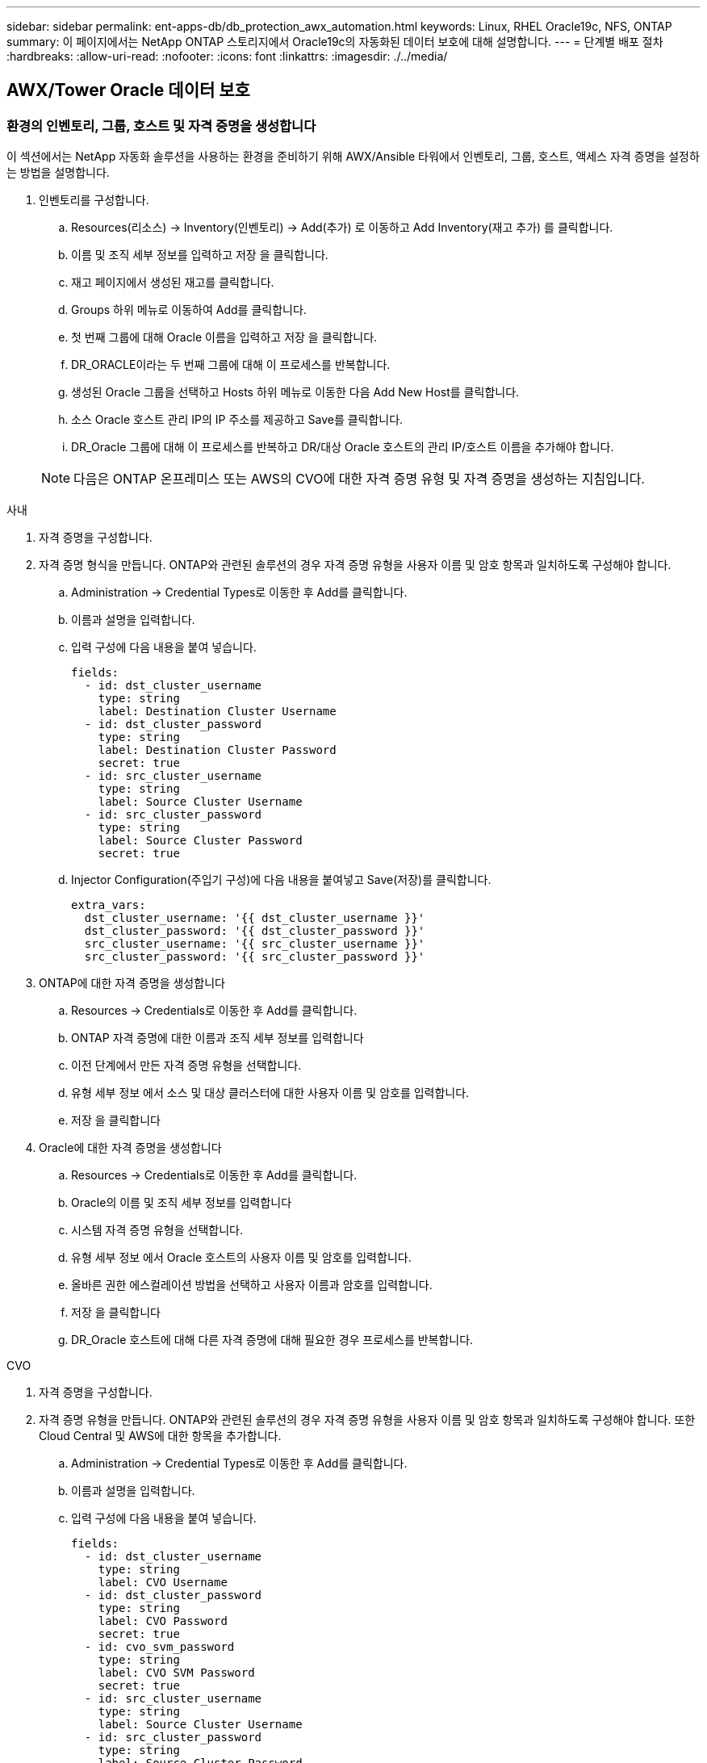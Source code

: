 ---
sidebar: sidebar 
permalink: ent-apps-db/db_protection_awx_automation.html 
keywords: Linux, RHEL Oracle19c, NFS, ONTAP 
summary: 이 페이지에서는 NetApp ONTAP 스토리지에서 Oracle19c의 자동화된 데이터 보호에 대해 설명합니다. 
---
= 단계별 배포 절차
:hardbreaks:
:allow-uri-read: 
:nofooter: 
:icons: font
:linkattrs: 
:imagesdir: ./../media/




== AWX/Tower Oracle 데이터 보호



=== 환경의 인벤토리, 그룹, 호스트 및 자격 증명을 생성합니다

이 섹션에서는 NetApp 자동화 솔루션을 사용하는 환경을 준비하기 위해 AWX/Ansible 타워에서 인벤토리, 그룹, 호스트, 액세스 자격 증명을 설정하는 방법을 설명합니다.

. 인벤토리를 구성합니다.
+
.. Resources(리소스) → Inventory(인벤토리) → Add(추가) 로 이동하고 Add Inventory(재고 추가) 를 클릭합니다.
.. 이름 및 조직 세부 정보를 입력하고 저장 을 클릭합니다.
.. 재고 페이지에서 생성된 재고를 클릭합니다.
.. Groups 하위 메뉴로 이동하여 Add를 클릭합니다.
.. 첫 번째 그룹에 대해 Oracle 이름을 입력하고 저장 을 클릭합니다.
.. DR_ORACLE이라는 두 번째 그룹에 대해 이 프로세스를 반복합니다.
.. 생성된 Oracle 그룹을 선택하고 Hosts 하위 메뉴로 이동한 다음 Add New Host를 클릭합니다.
.. 소스 Oracle 호스트 관리 IP의 IP 주소를 제공하고 Save를 클릭합니다.
.. DR_Oracle 그룹에 대해 이 프로세스를 반복하고 DR/대상 Oracle 호스트의 관리 IP/호스트 이름을 추가해야 합니다.


+

NOTE: 다음은 ONTAP 온프레미스 또는 AWS의 CVO에 대한 자격 증명 유형 및 자격 증명을 생성하는 지침입니다.



[role="tabbed-block"]
====
.사내
--
. 자격 증명을 구성합니다.
. 자격 증명 형식을 만듭니다. ONTAP와 관련된 솔루션의 경우 자격 증명 유형을 사용자 이름 및 암호 항목과 일치하도록 구성해야 합니다.
+
.. Administration → Credential Types로 이동한 후 Add를 클릭합니다.
.. 이름과 설명을 입력합니다.
.. 입력 구성에 다음 내용을 붙여 넣습니다.
+
[source, cli]
----
fields:
  - id: dst_cluster_username
    type: string
    label: Destination Cluster Username
  - id: dst_cluster_password
    type: string
    label: Destination Cluster Password
    secret: true
  - id: src_cluster_username
    type: string
    label: Source Cluster Username
  - id: src_cluster_password
    type: string
    label: Source Cluster Password
    secret: true
----
.. Injector Configuration(주입기 구성)에 다음 내용을 붙여넣고 Save(저장)를 클릭합니다.
+
[source, cli]
----
extra_vars:
  dst_cluster_username: '{{ dst_cluster_username }}'
  dst_cluster_password: '{{ dst_cluster_password }}'
  src_cluster_username: '{{ src_cluster_username }}'
  src_cluster_password: '{{ src_cluster_password }}'
----


. ONTAP에 대한 자격 증명을 생성합니다
+
.. Resources → Credentials로 이동한 후 Add를 클릭합니다.
.. ONTAP 자격 증명에 대한 이름과 조직 세부 정보를 입력합니다
.. 이전 단계에서 만든 자격 증명 유형을 선택합니다.
.. 유형 세부 정보 에서 소스 및 대상 클러스터에 대한 사용자 이름 및 암호를 입력합니다.
.. 저장 을 클릭합니다


. Oracle에 대한 자격 증명을 생성합니다
+
.. Resources → Credentials로 이동한 후 Add를 클릭합니다.
.. Oracle의 이름 및 조직 세부 정보를 입력합니다
.. 시스템 자격 증명 유형을 선택합니다.
.. 유형 세부 정보 에서 Oracle 호스트의 사용자 이름 및 암호를 입력합니다.
.. 올바른 권한 에스컬레이션 방법을 선택하고 사용자 이름과 암호를 입력합니다.
.. 저장 을 클릭합니다
.. DR_Oracle 호스트에 대해 다른 자격 증명에 대해 필요한 경우 프로세스를 반복합니다.




--
.CVO
--
. 자격 증명을 구성합니다.
. 자격 증명 유형을 만듭니다. ONTAP와 관련된 솔루션의 경우 자격 증명 유형을 사용자 이름 및 암호 항목과 일치하도록 구성해야 합니다. 또한 Cloud Central 및 AWS에 대한 항목을 추가합니다.
+
.. Administration → Credential Types로 이동한 후 Add를 클릭합니다.
.. 이름과 설명을 입력합니다.
.. 입력 구성에 다음 내용을 붙여 넣습니다.
+
[source, cli]
----
fields:
  - id: dst_cluster_username
    type: string
    label: CVO Username
  - id: dst_cluster_password
    type: string
    label: CVO Password
    secret: true
  - id: cvo_svm_password
    type: string
    label: CVO SVM Password
    secret: true
  - id: src_cluster_username
    type: string
    label: Source Cluster Username
  - id: src_cluster_password
    type: string
    label: Source Cluster Password
    secret: true
  - id: regular_id
    type: string
    label: Cloud Central ID
    secret: true
  - id: email_id
    type: string
    label: Cloud Manager Email
    secret: true
  - id: cm_password
    type: string
    label: Cloud Manager Password
    secret: true
  - id: access_key
    type: string
    label: AWS Access Key
    secret: true
  - id: secret_key
    type: string
    label: AWS Secret Key
    secret: true
  - id: token
    type: string
    label: Cloud Central Refresh Token
    secret: true
----
.. Injector Configuration(주입기 구성)에 다음 내용을 붙여넣고 Save(저장)를 클릭합니다.
+
[source, cli]
----
extra_vars:
  dst_cluster_username: '{{ dst_cluster_username }}'
  dst_cluster_password: '{{ dst_cluster_password }}'
  cvo_svm_password: '{{ cvo_svm_password }}'
  src_cluster_username: '{{ src_cluster_username }}'
  src_cluster_password: '{{ src_cluster_password }}'
  regular_id: '{{ regular_id }}'
  email_id: '{{ email_id }}'
  cm_password: '{{ cm_password }}'
  access_key: '{{ access_key }}'
  secret_key: '{{ secret_key }}'
  token: '{{ token }}'
----


. ONTAP/CVO/AWS에 대한 자격 증명을 생성합니다
+
.. Resources → Credentials로 이동한 후 Add를 클릭합니다.
.. ONTAP 자격 증명에 대한 이름과 조직 세부 정보를 입력합니다
.. 이전 단계에서 만든 자격 증명 유형을 선택합니다.
.. 유형 세부 정보 아래에 소스 및 CVO 클러스터, Cloud Central/Manager, AWS 액세스/비밀 키 및 Cloud Central 업데이트 토큰의 사용자 이름 및 암호를 입력합니다.
.. 저장 을 클릭합니다


. Oracle에 대한 자격 증명 생성(소스)
+
.. Resources → Credentials로 이동한 후 Add를 클릭합니다.
.. Oracle 호스트의 이름 및 조직 세부 정보를 입력합니다
.. 시스템 자격 증명 유형을 선택합니다.
.. 유형 세부 정보 에서 Oracle 호스트의 사용자 이름 및 암호를 입력합니다.
.. 올바른 권한 에스컬레이션 방법을 선택하고 사용자 이름과 암호를 입력합니다.
.. 저장 을 클릭합니다


. Oracle Destination에 대한 자격 증명을 생성합니다
+
.. Resources → Credentials로 이동한 후 Add를 클릭합니다.
.. DR Oracle 호스트의 이름 및 조직 세부 정보를 입력합니다
.. 시스템 자격 증명 유형을 선택합니다.
.. 세부 정보 유형 에 사용자 이름(EC2-USER 또는 기본값에서 변경한 경우 해당 입력) 및 SSH 개인 키를 입력합니다
.. 올바른 권한 에스컬레이션 방법(sudo)을 선택하고 필요한 경우 사용자 이름과 암호를 입력합니다.
.. 저장 을 클릭합니다




--
====


=== 프로젝트를 만듭니다

. Resources → Projects로 이동하여 Add를 클릭합니다.
+
.. 이름 및 조직 세부 정보를 입력합니다.
.. 소스 제어 자격 증명 유형 필드에서 Git 를 선택합니다.
.. 를 입력합니다 <https://github.com/NetApp-Automation/na_oracle19c_data_protection.git>[] 소스 제어 URL입니다.
.. 저장 을 클릭합니다.
.. 소스 코드가 변경되면 프로젝트를 가끔 동기화해야 할 수 있습니다.






=== 글로벌 변수를 설정합니다

이 섹션에 정의된 변수는 모든 Oracle 호스트, 데이터베이스 및 ONTAP 클러스터에 적용됩니다.

. 다음 임베디드 글로벌 변수 또는 VAR 양식에 환경별 매개 변수를 입력합니다.
+

NOTE: 파란색 항목은 환경에 맞게 변경해야 합니다.

+
[role="tabbed-block"]
====
.사내
--

--
.CVO
--

--
====




=== 자동화 플레이북

4개의 개별 플레이북을 실행해야 합니다.

. 온프레미스 또는 CVO 환경 설정을 위한 플레이북
. Oracle 바이너리 및 데이터베이스 복제를 위한 일정 계획
. 일정에 따라 Oracle 로그를 복제하는 데 필요한 Playbook
. 타겟 호스트에서 데이터베이스를 복구하는 플레이북입니다


[role="tabbed-block"]
====
.ONTAP/CVO 설정
--
ONTAP 및 CVO 설정

. 작업 템플릿을 구성하고 시작합니다.
+
.. 작업 템플릿을 작성합니다.
+
... Resources → Templates → Add로 이동하여 Add Job Template을 클릭합니다.
... ONTAP/CVO 설정의 이름을 입력합니다
... 작업 유형을 선택합니다. 실행 은 Playbook을 기반으로 시스템을 구성합니다.
... Playbook의 해당 인벤토리, 프로젝트, 플레이북 및 자격 증명을 선택합니다.
... 사내 환경의 경우 ONTAP_setup.yml 플레이북을 선택하고 CVO 인스턴스로 복제할 때 cvo_setup.yml을 선택합니다.
... 4단계에서 복사한 글로벌 변수를 YAML 탭의 템플릿 변수 필드에 붙여 넣습니다.
... 저장 을 클릭합니다.


.. 작업 템플릿을 시작합니다.
+
... 리소스 → 템플릿 으로 이동합니다.
... 원하는 템플릿을 클릭한 다음 실행을 클릭합니다.
+

NOTE: 이 템플릿을 사용하여 다른 Playbook에 복사할 것입니다.







--
.바이너리 및 데이터베이스 볼륨의 복제입니다
--
바이너리 및 데이터베이스 복제 플레이북 예약

. 작업 템플릿을 구성하고 시작합니다.
+
.. 이전에 생성한 작업 템플릿을 복사합니다.
+
... 리소스 → 템플릿 으로 이동합니다.
... ONTAP/CVO 설정 템플릿을 찾은 후 Copy Template을 마우스 오른쪽 버튼으로 클릭합니다
... 복사된 템플릿에서 템플릿 편집 을 클릭하고 이름을 바이너리 및 데이터베이스 복제 플레이북으로 변경합니다.
... 템플릿에 대해 동일한 재고, 프로젝트, 자격 증명을 유지합니다.
... 실행할 플레이북으로 ora_replication_cg.yml을 선택합니다.
... 변수는 동일하게 유지되지만 CVO 클러스터 IP는 dst_cluster_ip 변수에 설정되어야 합니다.
... 저장 을 클릭합니다.


.. 작업 템플릿을 예약합니다.
+
... 리소스 → 템플릿 으로 이동합니다.
... 바이너리 및 데이터베이스 복제 플레이북 템플릿을 클릭한 다음, 최상위 옵션 세트에서 일정을 클릭합니다.
... 추가 를 클릭하고 바이너리 및 데이터베이스 복제에 대한 이름 일정 추가 를 클릭한 다음 시간 시작 시 시작 날짜/시간을 선택하고 로컬 표준 시간대를 선택한 다음 실행 빈도 를 선택합니다. 실행 빈도는 대개 SnapMirror 복제가 업데이트됩니다.
+

NOTE: 로그 볼륨 복제에 대해 별도의 일정이 생성되므로 보다 빈번한 케이던스로 복제할 수 있습니다.







--
.로그 볼륨의 복제입니다
--
로그 복제 플레이북 예약

. 작업 템플릿을 구성하고 시작합니다.
+
.. 이전에 생성한 작업 템플릿을 복사합니다.
+
... 리소스 → 템플릿 으로 이동합니다.
... ONTAP/CVO 설정 템플릿을 찾은 후 Copy Template을 마우스 오른쪽 버튼으로 클릭합니다
... 복사된 템플릿에서 템플릿 편집 을 클릭하고 이름을 로그 복제 플레이북 으로 변경합니다.
... 템플릿에 대해 동일한 재고, 프로젝트, 자격 증명을 유지합니다.
... 실행할 플레이북으로 ora_replication_logs.yml을 선택합니다.
... 변수는 동일하게 유지되지만 CVO 클러스터 IP는 dst_cluster_ip 변수에 설정되어야 합니다.
... 저장 을 클릭합니다.


.. 작업 템플릿을 예약합니다.
+
... 리소스 → 템플릿 으로 이동합니다.
... Log Replication Playbook 템플릿을 클릭한 다음 최상위 옵션 집합에서 Schedules를 클릭합니다.
... 추가, 로그 복제에 대한 이름 스케줄 추가, 시간 시작 시 시작 날짜/시간 선택, 로컬 시간대 선택 및 실행 빈도 를 차례로 클릭합니다. 실행 빈도는 대개 SnapMirror 복제가 업데이트됩니다.




+

NOTE: 마지막 1시간 단위 업데이트까지 복구할 수 있도록 매 시간마다 업데이트되도록 로그 스케줄을 설정하는 것이 좋습니다.



--
.데이터베이스 복원 및 복구
--
로그 복제 플레이북 예약

. 작업 템플릿을 구성하고 시작합니다.
+
.. 이전에 생성한 작업 템플릿을 복사합니다.
+
... 리소스 → 템플릿 으로 이동합니다.
... ONTAP/CVO 설정 템플릿을 찾은 후 Copy Template을 마우스 오른쪽 버튼으로 클릭합니다
... 복사된 템플릿에서 템플릿 편집 을 클릭하고 이름을 복원 및 복구 Playbook 으로 변경합니다.
... 템플릿에 대해 동일한 재고, 프로젝트, 자격 증명을 유지합니다.
... 실행할 플레이북으로 ora_recovery.yml을 선택합니다.
... 변수는 동일하게 유지되지만 CVO 클러스터 IP는 dst_cluster_ip 변수에 설정되어야 합니다.
... 저장 을 클릭합니다.




+

NOTE: 이 플레이북은 원격 사이트에서 데이터베이스를 복원할 준비가 될 때까지 실행할 수 없습니다.



--
====


=== 5.Oracle 데이터베이스 복구 중

. 사내 운영 Oracle 데이터베이스 데이터 볼륨은 NetApp SnapMirror 복제를 통해 2차 데이터 센터의 이중 ONTAP 클러스터나 퍼블릭 클라우드의 Cloud Volume ONTAP로 보호됩니다. 완전히 구성된 재해 복구 환경에서는 2차 데이터 센터 또는 퍼블릭 클라우드의 복구 컴퓨팅 인스턴스가 대기 상태이며 재해 발생 시 운영 데이터베이스를 복구할 수 있는 준비가 되어 있습니다. 대기 컴퓨팅 인스턴스는 OS 커널 패치에서 parellel 업데이트를 실행하거나 잠금 단계에서 업그레이드를 실행하여 온프레미스 인스턴스와 동기화된 상태를 유지합니다.
. 이 솔루션에서 Oracle 바이너리 볼륨은 타겟 인스턴스에 복제되어 타겟 인스턴스에 마운트하여 Oracle 소프트웨어 스택을 실행하는 것으로 나타났습니다. Oracle을 복구하는 이러한 접근 방식은 재해가 발생한 마지막 순간에 Oracle을 새로 설치하는 데 비해 많은 이점을 제공합니다. 이 제품은 Oracle 설치가 현재 온프레미스 프로덕션 소프트웨어 설치 및 패치 수준 등과 완벽하게 동기화되도록 보장합니다. 그러나 소프트웨어 라이센스가 Oracle과 어떻게 구성되어 있는지에 따라 복구 사이트에서 복제된 Oracle 바이너리 볼륨에 대한 소프트웨어 라이센스가 추가로 부여되거나 적용되지 않을 수 있습니다. 사용자는 동일한 접근 방식을 사용하기 전에 소프트웨어 라이센스 담당자에게 잠재적인 Oracle 라이센스 요구 사항을 평가하는 것이 좋습니다.
. 대상의 대기 Oracle 호스트는 Oracle 필수 구성 요소 구성으로 구성됩니다.
. SnapMirror가 손상되고 볼륨이 쓰기 가능으로 만들어져 대기 Oracle 호스트에 마운트됩니다.
. Oracle 복구 모듈은 모든 DB 볼륨이 대기 컴퓨팅 인스턴스에 마운트된 후 복구 사이트에서 Oracle을 복구 및 시작하는 다음과 같은 작업을 수행합니다.
+
.. 제어 파일 동기화: 중요한 데이터베이스 제어 파일을 보호하기 위해 서로 다른 데이터베이스 볼륨에 중복 Oracle 제어 파일을 구축했습니다. 하나는 데이터 볼륨에 있고 다른 하나는 로그 볼륨에 있습니다. 데이터 및 로그 볼륨은 서로 다른 빈도로 복제되므로 복구 시 동기화되지 않습니다.
.. Oracle 바이너리 다시 연결: Oracle 바이너리가 새 호스트로 재배치되므로 재링크가 필요합니다.
.. Oracle 데이터베이스 복구: 복구 메커니즘은 Oracle 로그 볼륨에서 마지막으로 사용 가능한 아카이브 로그의 마지막 시스템 변경 번호를 제어 파일에서 검색하고 Oracle 데이터베이스를 복구하여 장애 발생 시 DR 사이트에 복제할 수 있는 모든 비즈니스 트랜잭션을 복구합니다. 그런 다음 복구 사이트에서 사용자 연결 및 비즈니스 트랜잭션을 수행할 수 있도록 데이터베이스가 새로 도입되었습니다.





NOTE: 복구 플레이북을 실행하기 전에 /etc/oratab 및 /etc/oraInst.loc을 소스 Oracle 호스트에서 대상 호스트로 복제해야 합니다

